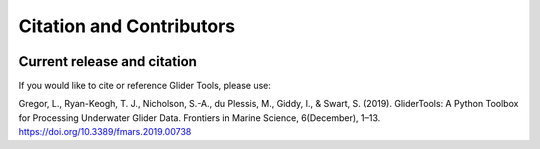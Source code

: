 =========================
Citation and Contributors
=========================

.. image:: https://zenodo.org/badge/141922866.svg
   :target: https://zenodo.org/badge/latestdoi/141922866


Current release and citation
----------------------------
If you would like to cite or reference Glider Tools, please use:

Gregor, L., Ryan-Keogh, T. J., Nicholson, S.-A., du Plessis, M., Giddy, I., & Swart, S. (2019). GliderTools: A Python Toolbox for Processing Underwater Glider Data. Frontiers in Marine Science, 6(December), 1–13. https://doi.org/10.3389/fmars.2019.00738


.. mdinclude:: AUTHORS.md
